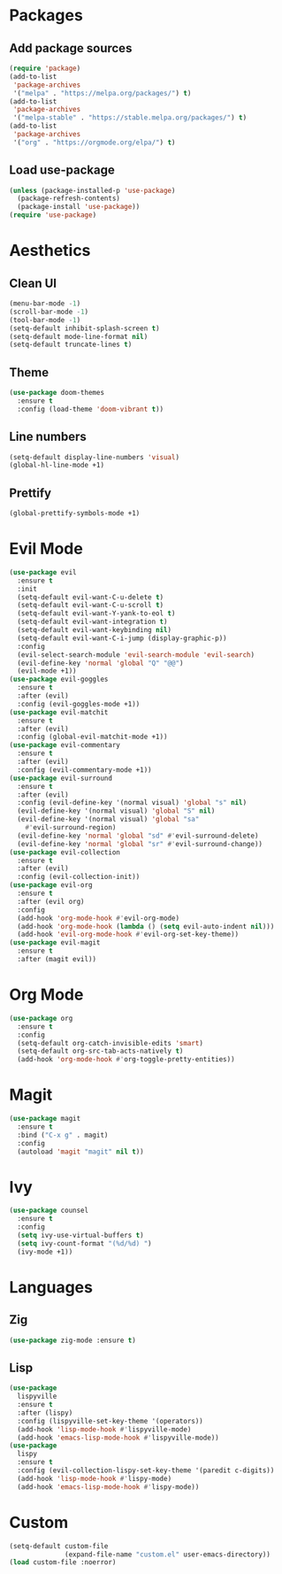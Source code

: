 #+startup: indent content
* Packages
** Add package sources
#+begin_src emacs-lisp
  (require 'package)
  (add-to-list
   'package-archives
   '("melpa" . "https://melpa.org/packages/") t)
  (add-to-list
   'package-archives
   '("melpa-stable" . "https://stable.melpa.org/packages/") t)
  (add-to-list
   'package-archives
   '("org" . "https://orgmode.org/elpa/") t)
#+end_src
** Load use-package
#+begin_src emacs-lisp
  (unless (package-installed-p 'use-package)
    (package-refresh-contents)
    (package-install 'use-package))
  (require 'use-package)
#+end_src
* Aesthetics
** Clean UI
#+begin_src emacs-lisp
  (menu-bar-mode -1)
  (scroll-bar-mode -1)
  (tool-bar-mode -1)
  (setq-default inhibit-splash-screen t)
  (setq-default mode-line-format nil)
  (setq-default truncate-lines t)
#+end_src
** Theme
#+begin_src emacs-lisp
  (use-package doom-themes
    :ensure t
    :config (load-theme 'doom-vibrant t))
#+end_src
** Line numbers
#+begin_src emacs-lisp
  (setq-default display-line-numbers 'visual)
  (global-hl-line-mode +1)
#+end_src
** Prettify
#+begin_src emacs-lisp
  (global-prettify-symbols-mode +1)
#+end_src
* Evil Mode
#+begin_src emacs-lisp
  (use-package evil
    :ensure t
    :init
    (setq-default evil-want-C-u-delete t)
    (setq-default evil-want-C-u-scroll t)
    (setq-default evil-want-Y-yank-to-eol t)
    (setq-default evil-want-integration t)
    (setq-default evil-want-keybinding nil)
    (setq-default evil-want-C-i-jump (display-graphic-p))
    :config
    (evil-select-search-module 'evil-search-module 'evil-search)
    (evil-define-key 'normal 'global "Q" "@@")
    (evil-mode +1))
  (use-package evil-goggles
    :ensure t
    :after (evil)
    :config (evil-goggles-mode +1))
  (use-package evil-matchit
    :ensure t
    :after (evil)
    :config (global-evil-matchit-mode +1))
  (use-package evil-commentary
    :ensure t
    :after (evil)
    :config (evil-commentary-mode +1))
  (use-package evil-surround 
    :ensure t
    :after (evil) 
    :config (evil-define-key '(normal visual) 'global "s" nil) 
    (evil-define-key '(normal visual) 'global "S" nil) 
    (evil-define-key '(normal visual) 'global "sa"
      #'evil-surround-region) 
    (evil-define-key 'normal 'global "sd" #'evil-surround-delete) 
    (evil-define-key 'normal 'global "sr" #'evil-surround-change))
  (use-package evil-collection
    :ensure t
    :after (evil)
    :config (evil-collection-init))
  (use-package evil-org
    :ensure t
    :after (evil org)
    :config
    (add-hook 'org-mode-hook #'evil-org-mode)
    (add-hook 'org-mode-hook (lambda () (setq evil-auto-indent nil)))
    (add-hook 'evil-org-mode-hook #'evil-org-set-key-theme))
  (use-package evil-magit
    :ensure t
    :after (magit evil))
#+end_src
* Org Mode
#+begin_src emacs-lisp
  (use-package org
    :ensure t
    :config
    (setq-default org-catch-invisible-edits 'smart)
    (setq-default org-src-tab-acts-natively t)
    (add-hook 'org-mode-hook #'org-toggle-pretty-entities))
#+end_src
* Magit
#+begin_src emacs-lisp
  (use-package magit
    :ensure t
    :bind ("C-x g" . magit)
    :config
    (autoload 'magit "magit" nil t))
#+end_src
* Ivy
#+begin_src emacs-lisp
  (use-package counsel
    :ensure t
    :config
    (setq ivy-use-virtual-buffers t)
    (setq ivy-count-format "(%d/%d) ")
    (ivy-mode +1))
#+end_src
* Languages
** Zig
#+begin_src emacs-lisp
  (use-package zig-mode :ensure t)
#+end_src
** Lisp
#+begin_src emacs-lisp
  (use-package
    lispyville
    :ensure t
    :after (lispy)
    :config (lispyville-set-key-theme '(operators))
    (add-hook 'lisp-mode-hook #'lispyville-mode)
    (add-hook 'emacs-lisp-mode-hook #'lispyville-mode))
  (use-package
    lispy
    :ensure t
    :config (evil-collection-lispy-set-key-theme '(paredit c-digits))
    (add-hook 'lisp-mode-hook #'lispy-mode)
    (add-hook 'emacs-lisp-mode-hook #'lispy-mode))
#+end_src
* Custom
#+begin_src emacs-lisp
  (setq-default custom-file
                (expand-file-name "custom.el" user-emacs-directory))
  (load custom-file :noerror)
#+end_src
